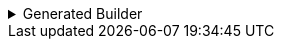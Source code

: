 .Generated Builder
[%collapsible]
====
[source,java]
----
public final class SomeRecordUtils implements GeneratedUtil {
    public static final class Builder {
        public SomeRecord build() {
            // "Calling pre-build method"
            SomeRecord.fizzBuzz(this);
            // "Creating new instance"
            return new SomeRecord(
                        this.a(),
                    	this.b()
                    );
        }
    }
}
----
====